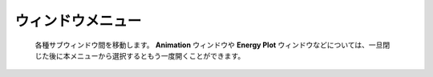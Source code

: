 .. _window_top:

ウィンドウメニュー
============================================
   各種サブウィンドウ間を移動します。
   **Animation** ウィンドウや **Energy Plot** ウィンドウなどについては、一旦閉じた後に本メニューから選択するともう一度開くことができます。

